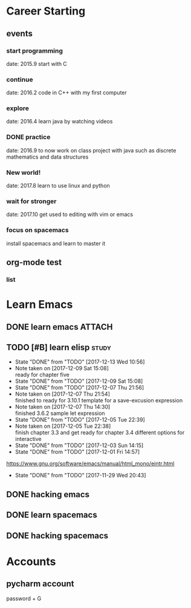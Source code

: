* Career Starting
** events
*** start programming
date: 2015.9 start with C
*** continue
date: 2016.2 code in C++ with my first computer
*** explore
date: 2016.4 learn java by watching videos
*** DONE practice
    DEADLINE: <2018-10-01 Mon> SCHEDULED: <2017-11-14 Tue>
date: 2016.9 to now work on class project with java
such as discrete mathematics and data structures
*** New world!
date: 2017.8 learn to use linux and python
*** wait for stronger
date: 2017.10 get used to editing with vim or emacs
*** focus on spacemacs
    SCHEDULED: <2018-11-20 Tue>
 install spacemacs and learn to master it   
** org-mode test
*** list
* Learn Emacs
** DONE learn emacs                                                  :ATTACH:
   DEADLINE: <2017-12-15 Fri> SCHEDULED: <2017-11-14 Tue>
   :PROPERTIES:
   :Attachments: career.org
   :ID:       80e354bb-47c0-4d5a-9f63-80bf36e1bd19
   :END:
** TODO [#B] learn elisp                                            :study:
   SCHEDULED: <2017-12-15 Fri 20:45 .+2d>
   :PROPERTIES:
   :LAST_REPEAT: [2017-12-13 Wed 10:56]
   :END:
   - State "DONE"       from "TODO"       [2017-12-13 Wed 10:56]
   - Note taken on [2017-12-09 Sat 15:08] \\
     ready for chapter five
   - State "DONE"       from "TODO"       [2017-12-09 Sat 15:08]
   - State "DONE"       from "TODO"       [2017-12-07 Thu 21:56]
   - Note taken on [2017-12-07 Thu 21:54] \\
     finished to ready for 3.10.1 template for a save-excusion expression
   - Note taken on [2017-12-07 Thu 14:30] \\
     finished 3.6.2 sample let expression
   - State "DONE"       from "TODO"       [2017-12-05 Tue 22:39]
   - Note taken on [2017-12-05 Tue 22:38] \\
     finish chapter 3.3 and get ready for chapter 3.4 different options for interactive
   - State "DONE"       from "TODO"       [2017-12-03 Sun 14:15]
   - State "DONE"       from "TODO"       [2017-12-01 Fri 14:57]
   https://www.gnu.org/software/emacs/manual/html_mono/eintr.html
   :PROPERTIES:
   :LAST_REPEAT: [2017-11-29 Wed 20:43]
   :END:
   - State "DONE"       from "TODO"       [2017-11-29 Wed 20:43]
   :LOGBOOK:
   CLOCK: [2017-12-13 Wed 09:46]--[2017-12-13 Wed 10:56] =>  1:10
   CLOCK: [2017-12-09 Sat 13:44]--[2017-12-09 Sat 15:08] =>  1:24
   CLOCK: [2017-12-07 Thu 20:59]--[2017-12-07 Thu 21:55] =>  0:56
   CLOCK: [2017-12-07 Thu 12:25]--[2017-12-07 Thu 13:01] =>  0:36
   CLOCK: [2017-12-05 Tue 22:26]--[2017-12-05 Tue 22:39] =>  0:13
   CLOCK: [2017-12-05 Tue 22:03]--[2017-12-05 Tue 22:26] =>  0:23
   CLOCK: [2017-12-05 Tue 20:46]--[2017-12-05 Tue 21:11] =>  0:25
   CLOCK: [2017-12-01 Fri 14:23]--[2017-12-01 Fri 14:48] =>  0:25
   CLOCK: [2017-12-01 Fri 13:53]--[2017-12-01 Fri 14:18] =>  0:25
   CLOCK: [2017-12-01 Fri 13:23]--[2017-12-01 Fri 13:48] =>  0:25
   CLOCK: [2017-11-27 Mon 22:07]--[2017-11-27 Mon 22:07] =>  0:00
   :END:
** DONE hacking emacs
   CLOSED: [2017-11-26 Sun 13:08] DEADLINE: <2017-12-15 Fri> SCHEDULED: <2017-11-15 Wed>
** DONE learn spacemacs
   CLOSED: [2017-11-27 Mon 21:56] SCHEDULED: <2017-11-22 Wed>
** DONE hacking spacemacs
   CLOSED: [2017-11-27 Mon 21:56] SCHEDULED: <2017-11-22 Wed>
* Accounts 
** pycharm account
password + G

